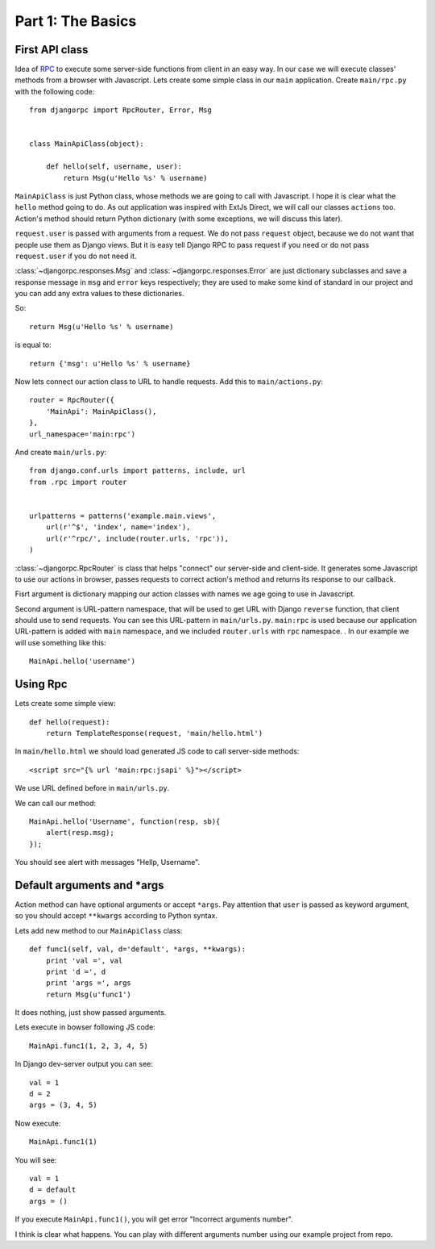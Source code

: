 .. _tutorial-part-1:

Part 1: The Basics
==================


First API class
---------------

Idea of `RPC <http://en.wikipedia.org/wiki/Remote_procedure_call>`_ to execute some server-side functions
from client in an easy way. In our case we will execute classes' methods from a browser with Javascript.
Lets create some simple class in our ``main`` application. Create ``main/rpc.py`` with the following code::

    from djangorpc import RpcRouter, Error, Msg


    class MainApiClass(object):

        def hello(self, username, user):
            return Msg(u'Hello %s' % username)

``MainApiClass`` is just Python class, whose methods we are going to call with Javascript.
I hope it is clear what the ``hello`` method going to do. As out application was inspired with ExtJs Direct,
we will call our classes ``actions`` too. Action's method should return Python dictionary
(with some exceptions, we will discuss this later).

``request.user`` is passed with arguments from a request. We do not pass ``request`` object, because
we do not want that people use them as Django views. But it is easy tell Django RPC to pass request
if you need or do not pass ``request.user`` if you do not need it.

:class:`~djangorpc.responses.Msg` and :class:`~djangorpc.responses.Error`
are just dictionary subclasses and save a response message in ``msg`` and ``error`` keys respectively;
they are used to make some kind of standard in our project and you can add any extra values to these
dictionaries.

So::

    return Msg(u'Hello %s' % username)

is equal to::

    return {'msg': u'Hello %s' % username}

Now lets connect our action class to URL to handle requests. Add this to ``main/actions.py``::

    router = RpcRouter({
        'MainApi': MainApiClass(),
    },
    url_namespace='main:rpc')

And create ``main/urls.py``::

    from django.conf.urls import patterns, include, url
    from .rpc import router


    urlpatterns = patterns('example.main.views',
        url(r'^$', 'index', name='index'),
        url(r'^rpc/', include(router.urls, 'rpc')),
    )

:class:`~djangorpc.RpcRouter` is class that helps "connect" our server-side and client-side. It generates
some Javascript to use our actions in browser, passes requests to correct action's method and returns
its response to our callback.

Fisrt argument is dictionary mapping our action classes with names we age going to use in Javascript.

Second argument is URL-pattern namespace, that will be used to get URL with Django ``reverse`` function, that client should use to send requests. You can see this URL-pattern in ``main/urls.py``.
``main:rpc`` is used because our application URL-pattern is added with ``main`` namespace, and we included ``router.urls`` with ``rpc`` namespace.
.
In our example we will use something like this::

    MainApi.hello('username')


Using Rpc
---------

Lets create some simple view::

    def hello(request):
        return TemplateResponse(request, 'main/hello.html')

In ``main/hello.html`` we should load generated JS code to call server-side methods::

    <script src="{% url 'main:rpc:jsapi' %}"></script>

We use URL defined before in ``main/urls.py``.

We can call our method::

    MainApi.hello('Username', function(resp, sb){
        alert(resp.msg);
    });

You should see alert with messages "Hellp, Username".


Default arguments and \*args
----------------------------

Action method can have optional arguments or accept ``*args``. Pay attention that ``user`` is passed as
keyword argument, so you should accept ``**kwargs`` according to Python syntax.

Lets add new method to our ``MainApiClass`` class::

    def func1(self, val, d='default', *args, **kwargs):
        print 'val =', val
        print 'd =', d
        print 'args =', args
        return Msg(u'func1')

It does nothing, just show passed arguments.

Lets execute in bowser following JS code::

    MainApi.func1(1, 2, 3, 4, 5)

In Django dev-server output you can see::

    val = 1
    d = 2
    args = (3, 4, 5)

Now execute::

    MainApi.func1(1)

You will see::

    val = 1
    d = default
    args = ()

If you execute ``MainApi.func1()``, you will get error "Incorrect arguments number".

I think is clear what happens. You can play with different arguments number using
our example project from repo.
